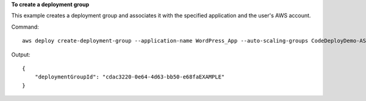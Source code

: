 **To create a deployment group**

This example creates a deployment group and associates it with the specified application and the user's AWS account.

Command::

  aws deploy create-deployment-group --application-name WordPress_App --auto-scaling-groups CodeDeployDemo-ASG --deployment-config-name CodeDeployDefault.OneAtATime --deployment-group-name WordPress_DG --ec2-tag-filters Key=Name,Value=CodeDeployDemo,Type=KEY_AND_VALUE --service-role-arn arn:aws:iam::80398EXAMPLE:role/CodeDeployDemoRole

Output::

  {
      "deploymentGroupId": "cdac3220-0e64-4d63-bb50-e68faEXAMPLE"
  }